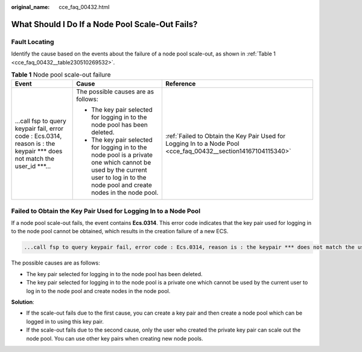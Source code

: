 :original_name: cce_faq_00432.html

.. _cce_faq_00432:

What Should I Do If a Node Pool Scale-Out Fails?
================================================

Fault Locating
--------------

Identify the cause based on the events about the failure of a node pool scale-out, as shown in :ref:`Table 1 <cce_faq_00432__table230510269532>`.

.. _cce_faq_00432__table230510269532:

.. table:: **Table 1** Node pool scale-out failure

   +----------------------------------------------------------------------------------------------------------------------------+----------------------------------------------------------------------------------------------------------------------------------------------------------------------------------+----------------------------------------------------------------------------------------------------------------+
   | Event                                                                                                                      | Cause                                                                                                                                                                            | Reference                                                                                                      |
   +============================================================================================================================+==================================================================================================================================================================================+================================================================================================================+
   | ...call fsp to query keypair fail, error code : Ecs.0314, reason is : the keypair \**\* does not match the user_id \***... | The possible causes are as follows:                                                                                                                                              | :ref:`Failed to Obtain the Key Pair Used for Logging In to a Node Pool <cce_faq_00432__section14167104115340>` |
   |                                                                                                                            |                                                                                                                                                                                  |                                                                                                                |
   |                                                                                                                            | -  The key pair selected for logging in to the node pool has been deleted.                                                                                                       |                                                                                                                |
   |                                                                                                                            | -  The key pair selected for logging in to the node pool is a private one which cannot be used by the current user to log in to the node pool and create nodes in the node pool. |                                                                                                                |
   +----------------------------------------------------------------------------------------------------------------------------+----------------------------------------------------------------------------------------------------------------------------------------------------------------------------------+----------------------------------------------------------------------------------------------------------------+

.. _cce_faq_00432__section14167104115340:

Failed to Obtain the Key Pair Used for Logging In to a Node Pool
----------------------------------------------------------------

If a node pool scale-out fails, the event contains **Ecs.0314**. This error code indicates that the key pair used for logging in to the node pool cannot be obtained, which results in the creation failure of a new ECS.

.. code-block::

   ...call fsp to query keypair fail, error code : Ecs.0314, reason is : the keypair *** does not match the user_id ***...

The possible causes are as follows:

-  The key pair selected for logging in to the node pool has been deleted.
-  The key pair selected for logging in to the node pool is a private one which cannot be used by the current user to log in to the node pool and create nodes in the node pool.

**Solution**:

-  If the scale-out fails due to the first cause, you can create a key pair and then create a node pool which can be logged in to using this key pair.
-  If the scale-out fails due to the second cause, only the user who created the private key pair can scale out the node pool. You can use other key pairs when creating new node pools.
